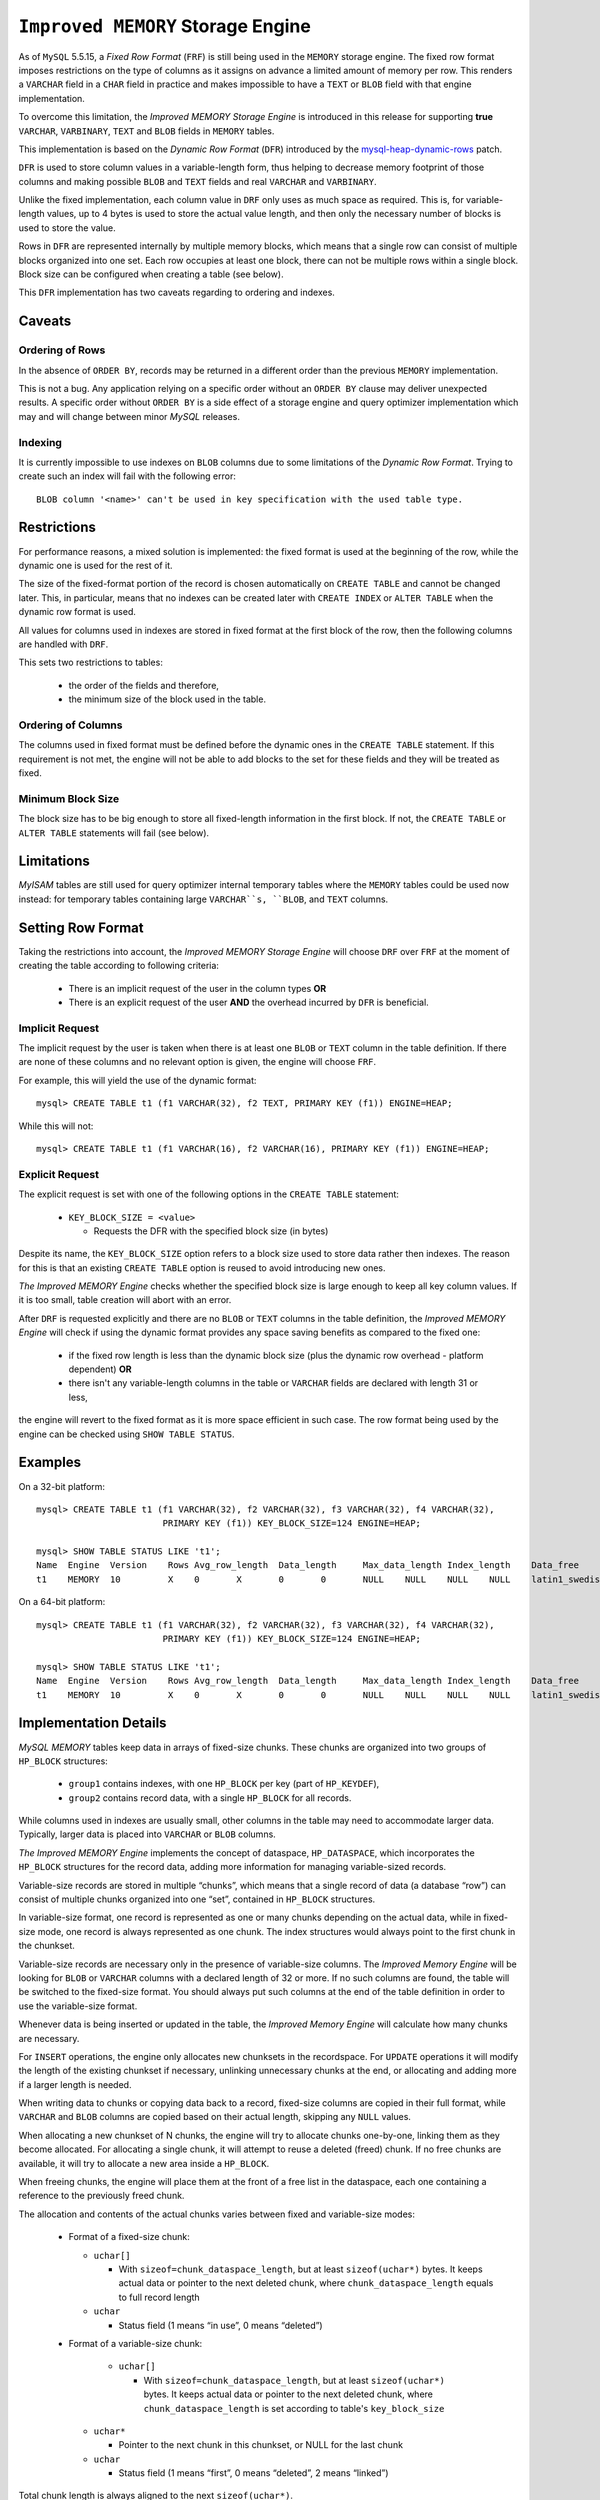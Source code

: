 .. _improved_memory_engine:

====================================
 ``Improved MEMORY`` Storage Engine
====================================

As of ``MySQL`` 5.5.15, a *Fixed Row Format* (``FRF``) is still being used in the ``MEMORY`` storage engine. The fixed row format imposes restrictions on the type of columns as it assigns on advance a limited amount of memory per row. This renders a ``VARCHAR`` field in a ``CHAR`` field in practice and makes impossible to have a ``TEXT`` or ``BLOB`` field with that engine implementation.

To overcome this limitation, the *Improved MEMORY Storage Engine* is introduced in this release for supporting **true** ``VARCHAR``, ``VARBINARY``, ``TEXT`` and ``BLOB`` fields in ``MEMORY`` tables.

This implementation is based on the *Dynamic Row Format* (``DFR``) introduced by the `mysql-heap-dynamic-rows <http://code.google.com/p/mysql-heap-dynamic-rows/>`_ patch.

``DFR`` is used to store column values in a variable-length form, thus helping to decrease memory footprint of those columns and making possible ``BLOB`` and ``TEXT`` fields and real ``VARCHAR`` and ``VARBINARY``.

Unlike the fixed implementation, each column value in ``DRF`` only uses as much space as required. This is, for variable-length values, up to 4 bytes is used to store the actual value length, and then only the necessary number of blocks is used to store the value.

Rows in ``DFR`` are represented internally by multiple memory blocks, which means that a single row can consist of multiple blocks organized into one set. Each row occupies at least one block, there can not be multiple rows within a single block. Block size can be configured when creating a table (see below).

This ``DFR`` implementation has two caveats regarding to ordering and indexes.

Caveats
=======

Ordering of Rows
----------------

In the absence of ``ORDER BY``, records may be returned in a different order than the previous ``MEMORY`` implementation.

This is not a bug. Any application relying on a specific order without an ``ORDER BY`` clause may deliver unexpected results. A specific order without ``ORDER BY`` is a side effect of a storage engine and query optimizer implementation which may and will change between minor *MySQL* releases.


Indexing
--------

It is currently impossible to use indexes on ``BLOB`` columns due to some limitations of the *Dynamic Row Format*. Trying to create such an index will fail with the following error: ::

  BLOB column '<name>' can't be used in key specification with the used table type.

Restrictions
============

For performance reasons, a mixed solution is implemented: the fixed format is used at the beginning of the row, while the dynamic one is used for the rest of it.

The size of the fixed-format portion of the record is chosen automatically on ``CREATE TABLE`` and cannot be changed later. This, in particular, means that no indexes can be created later with ``CREATE INDEX`` or ``ALTER TABLE`` when the dynamic row format is used. 

All values for columns used in indexes are stored in fixed format at the first block of the row, then the following columns are handled with ``DRF``.

This sets two restrictions to tables:

  * the order of the fields and therefore,

  * the minimum size of the block used in the table.

Ordering of Columns
-------------------

The columns used in fixed format must be defined before the dynamic ones in the ``CREATE TABLE`` statement. If this requirement is not met, the engine will not be able to add blocks to the set for these fields and they will be treated as fixed.

Minimum Block Size
------------------

The block size has to be big enough to store all fixed-length information in the first block. If not, the ``CREATE TABLE`` or ``ALTER TABLE`` statements will fail (see below).

Limitations
===========

*MyISAM* tables are still used for query optimizer internal temporary tables where the ``MEMORY`` tables could be used now instead: for temporary tables containing large ``VARCHAR``s, ``BLOB``, and ``TEXT`` columns.

Setting Row Format
==================

Taking the restrictions into account, the *Improved MEMORY Storage Engine* will choose ``DRF`` over ``FRF`` at the moment of creating the table according to following criteria:

  * There is an implicit request of the user in the column types **OR**

  * There is an explicit request of the user **AND** the overhead incurred by ``DFR`` is beneficial.

Implicit Request
----------------

The implicit request by the user is taken when there is at least one ``BLOB`` or ``TEXT`` column in the table definition. If there are none of these columns and no relevant option is given, the engine will choose ``FRF``.

For example, this will yield the use of the dynamic format: ::

  mysql> CREATE TABLE t1 (f1 VARCHAR(32), f2 TEXT, PRIMARY KEY (f1)) ENGINE=HEAP;

While this will not: ::

  mysql> CREATE TABLE t1 (f1 VARCHAR(16), f2 VARCHAR(16), PRIMARY KEY (f1)) ENGINE=HEAP;

Explicit Request
----------------

The explicit request is set with one of the following options in the ``CREATE TABLE`` statement:

  * ``KEY_BLOCK_SIZE = <value>``

    * Requests the DFR with the specified block size (in bytes)

Despite its name, the ``KEY_BLOCK_SIZE`` option refers to a block size used to store data rather then indexes. The reason for this is that an existing ``CREATE TABLE`` option is reused to avoid introducing new ones.

*The Improved MEMORY Engine* checks whether the specified block size is large enough to keep all key column values. If it is too small, table creation will abort with an error.

After ``DRF`` is requested explicitly and there are no ``BLOB`` or ``TEXT`` columns in the table definition, the *Improved MEMORY Engine* will check if using the dynamic format provides any space saving benefits as compared to the fixed one:

  * if the fixed row length is less than the dynamic block size (plus the dynamic row overhead - platform dependent) **OR**

  * there isn't any variable-length columns in the table or ``VARCHAR`` fields are declared with length 31 or less,

the engine will revert to the fixed format as it is more space efficient in such case. The row format being used by the engine can be checked using ``SHOW TABLE STATUS``.

Examples
========

On a 32-bit platform: ::

  mysql> CREATE TABLE t1 (f1 VARCHAR(32), f2 VARCHAR(32), f3 VARCHAR(32), f4 VARCHAR(32),
                          PRIMARY KEY (f1)) KEY_BLOCK_SIZE=124 ENGINE=HEAP;
  
  mysql> SHOW TABLE STATUS LIKE 't1';
  Name	Engine	Version	   Rows	Avg_row_length	Data_length	Max_data_length	Index_length	Data_free	Auto_increment	Create_time	Update_time	Check_time	Collation	Checksum	Create_options	Comment
  t1	MEMORY	10	   X	0	X	0	0	NULL	NULL	NULL	NULL	latin1_swedish_ci	NULL	row_format=DYNAMIC KEY_BLOCK_SIZE=124	

On a 64-bit platform: ::

  mysql> CREATE TABLE t1 (f1 VARCHAR(32), f2 VARCHAR(32), f3 VARCHAR(32), f4 VARCHAR(32),
                          PRIMARY KEY (f1)) KEY_BLOCK_SIZE=124 ENGINE=HEAP;
  
  mysql> SHOW TABLE STATUS LIKE 't1';
  Name	Engine	Version	   Rows	Avg_row_length	Data_length	Max_data_length	Index_length	Data_free	Auto_increment	Create_time	Update_time	Check_time	Collation	Checksum	Create_options	Comment	
  t1	MEMORY	10	   X	0	X	0	0	NULL	NULL	NULL	NULL	latin1_swedish_ci	NULL	KEY_BLOCK_SIZE=124	

Implementation Details
======================

*MySQL* *MEMORY* tables keep data in arrays of fixed-size chunks. These chunks are organized into two groups of ``HP_BLOCK`` structures:

  * ``group1`` contains indexes, with one ``HP_BLOCK`` per key (part of ``HP_KEYDEF``),

  * ``group2`` contains record data, with a single ``HP_BLOCK`` for all records.

While columns used in indexes are usually small, other columns in the table may need to accommodate larger data. Typically, larger data is placed into ``VARCHAR`` or ``BLOB`` columns.

*The Improved MEMORY Engine* implements the concept of dataspace, ``HP_DATASPACE``, which incorporates the ``HP_BLOCK`` structures for the record data, adding more information for managing variable-sized records.

Variable-size records are stored in multiple “chunks”, which means that a single record of data (a database “row”) can consist of multiple chunks organized into one “set”, contained in ``HP_BLOCK`` structures.

In variable-size format, one record is represented as one or many chunks depending on the actual data, while in fixed-size mode, one record is always represented as one chunk. The index structures would always point to the first chunk in the chunkset.

Variable-size records are necessary only in the presence of variable-size columns. The *Improved Memory Engine* will be looking for ``BLOB`` or ``VARCHAR`` columns with a declared length of 32 or more. If no such columns are found, the table will be switched to the fixed-size format. You should always put such columns at the end of the table definition in order to use the variable-size format.

Whenever data is being inserted or updated in the table, the *Improved Memory Engine* will calculate how many chunks are necessary.

For ``INSERT`` operations, the engine only allocates new chunksets in the recordspace. For ``UPDATE`` operations it will modify the length of the existing chunkset if necessary, unlinking unnecessary chunks at the end, or allocating and adding more if a larger length is needed.

When writing data to chunks or copying data back to a record, fixed-size columns are copied in their full format, while ``VARCHAR`` and ``BLOB`` columns are copied based on their actual length, skipping any ``NULL`` values.

When allocating a new chunkset of N chunks, the engine will try to allocate chunks one-by-one, linking them as they become allocated. For allocating a single chunk, it will attempt to reuse a deleted (freed) chunk. If no free chunks are available, it will try to allocate a new area inside a ``HP_BLOCK``.

When freeing chunks, the engine will place them at the front of a free list in the dataspace, each one containing a reference to the previously freed chunk.

The allocation and contents of the actual chunks varies between fixed and variable-size modes:

  * Format of a fixed-size chunk:

    * ``uchar[]``

      * With ``sizeof=chunk_dataspace_length``, but at least ``sizeof(uchar*)`` bytes. It keeps actual data or pointer to the next deleted chunk, where ``chunk_dataspace_length`` equals to full record length

    * ``uchar`` 

      * Status field (1 means “in use”, 0 means “deleted”)

  * Format of a variable-size chunk:

      * ``uchar[]``

        * With ``sizeof=chunk_dataspace_length``, but at least ``sizeof(uchar*)`` bytes. It keeps actual data or pointer to the next deleted chunk, where ``chunk_dataspace_length`` is set according to table's ``key_block_size``

    * ``uchar*`` 

      * Pointer to the next chunk in this chunkset, or NULL for the last chunk

    * ``uchar``

      * Status field (1 means “first”, 0 means “deleted”, 2 means “linked”)

Total chunk length is always aligned to the next ``sizeof(uchar*)``.

See Also
========

  * `Dynamic row format for MEMORY tables <http://www.mysqlperformanceblog.com/2011/09/06/dynamic-row-format-for-memory-tables/>`_
